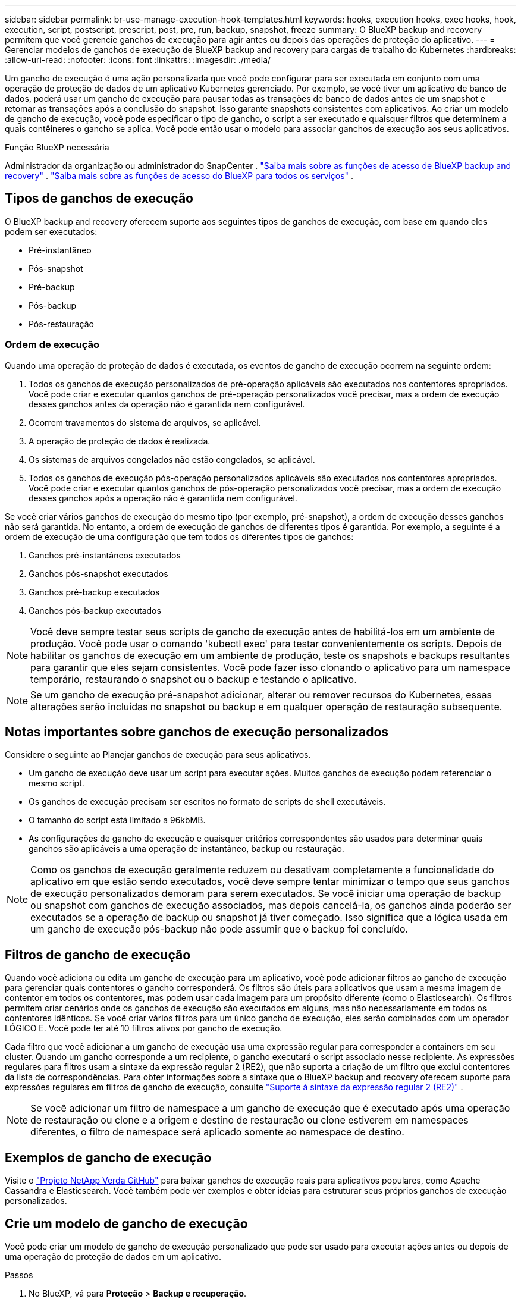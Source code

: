 ---
sidebar: sidebar 
permalink: br-use-manage-execution-hook-templates.html 
keywords: hooks, execution hooks, exec hooks, hook, execution, script, postscript, prescript, post, pre, run, backup, snapshot, freeze 
summary: O BlueXP backup and recovery permitem que você gerencie ganchos de execução para agir antes ou depois das operações de proteção do aplicativo. 
---
= Gerenciar modelos de ganchos de execução de BlueXP backup and recovery para cargas de trabalho do Kubernetes
:hardbreaks:
:allow-uri-read: 
:nofooter: 
:icons: font
:linkattrs: 
:imagesdir: ./media/


[role="lead"]
Um gancho de execução é uma ação personalizada que você pode configurar para ser executada em conjunto com uma operação de proteção de dados de um aplicativo Kubernetes gerenciado. Por exemplo, se você tiver um aplicativo de banco de dados, poderá usar um gancho de execução para pausar todas as transações de banco de dados antes de um snapshot e retomar as transações após a conclusão do snapshot. Isso garante snapshots consistentes com aplicativos. Ao criar um modelo de gancho de execução, você pode especificar o tipo de gancho, o script a ser executado e quaisquer filtros que determinem a quais contêineres o gancho se aplica. Você pode então usar o modelo para associar ganchos de execução aos seus aplicativos.

.Função BlueXP necessária
Administrador da organização ou administrador do SnapCenter . link:reference-roles.html["Saiba mais sobre as funções de acesso de BlueXP backup and recovery"] .  https://docs.netapp.com/us-en/bluexp-setup-admin/reference-iam-predefined-roles.html["Saiba mais sobre as funções de acesso do BlueXP para todos os serviços"^] .



== Tipos de ganchos de execução

O BlueXP backup and recovery oferecem suporte aos seguintes tipos de ganchos de execução, com base em quando eles podem ser executados:

* Pré-instantâneo
* Pós-snapshot
* Pré-backup
* Pós-backup
* Pós-restauração




=== Ordem de execução

Quando uma operação de proteção de dados é executada, os eventos de gancho de execução ocorrem na seguinte ordem:

. Todos os ganchos de execução personalizados de pré-operação aplicáveis são executados nos contentores apropriados. Você pode criar e executar quantos ganchos de pré-operação personalizados você precisar, mas a ordem de execução desses ganchos antes da operação não é garantida nem configurável.
. Ocorrem travamentos do sistema de arquivos, se aplicável.
. A operação de proteção de dados é realizada.
. Os sistemas de arquivos congelados não estão congelados, se aplicável.
. Todos os ganchos de execução pós-operação personalizados aplicáveis são executados nos contentores apropriados. Você pode criar e executar quantos ganchos de pós-operação personalizados você precisar, mas a ordem de execução desses ganchos após a operação não é garantida nem configurável.


Se você criar vários ganchos de execução do mesmo tipo (por exemplo, pré-snapshot), a ordem de execução desses ganchos não será garantida. No entanto, a ordem de execução de ganchos de diferentes tipos é garantida. Por exemplo, a seguinte é a ordem de execução de uma configuração que tem todos os diferentes tipos de ganchos:

. Ganchos pré-instantâneos executados
. Ganchos pós-snapshot executados
. Ganchos pré-backup executados
. Ganchos pós-backup executados



NOTE: Você deve sempre testar seus scripts de gancho de execução antes de habilitá-los em um ambiente de produção. Você pode usar o comando 'kubectl exec' para testar convenientemente os scripts. Depois de habilitar os ganchos de execução em um ambiente de produção, teste os snapshots e backups resultantes para garantir que eles sejam consistentes. Você pode fazer isso clonando o aplicativo para um namespace temporário, restaurando o snapshot ou o backup e testando o aplicativo.


NOTE: Se um gancho de execução pré-snapshot adicionar, alterar ou remover recursos do Kubernetes, essas alterações serão incluídas no snapshot ou backup e em qualquer operação de restauração subsequente.



== Notas importantes sobre ganchos de execução personalizados

Considere o seguinte ao Planejar ganchos de execução para seus aplicativos.

* Um gancho de execução deve usar um script para executar ações. Muitos ganchos de execução podem referenciar o mesmo script.
* Os ganchos de execução precisam ser escritos no formato de scripts de shell executáveis.
* O tamanho do script está limitado a 96kbMB.
* As configurações de gancho de execução e quaisquer critérios correspondentes são usados para determinar quais ganchos são aplicáveis a uma operação de instantâneo, backup ou restauração.



NOTE: Como os ganchos de execução geralmente reduzem ou desativam completamente a funcionalidade do aplicativo em que estão sendo executados, você deve sempre tentar minimizar o tempo que seus ganchos de execução personalizados demoram para serem executados. Se você iniciar uma operação de backup ou snapshot com ganchos de execução associados, mas depois cancelá-la, os ganchos ainda poderão ser executados se a operação de backup ou snapshot já tiver começado. Isso significa que a lógica usada em um gancho de execução pós-backup não pode assumir que o backup foi concluído.



== Filtros de gancho de execução

Quando você adiciona ou edita um gancho de execução para um aplicativo, você pode adicionar filtros ao gancho de execução para gerenciar quais contentores o gancho corresponderá. Os filtros são úteis para aplicativos que usam a mesma imagem de contentor em todos os contentores, mas podem usar cada imagem para um propósito diferente (como o Elasticsearch). Os filtros permitem criar cenários onde os ganchos de execução são executados em alguns, mas não necessariamente em todos os contentores idênticos. Se você criar vários filtros para um único gancho de execução, eles serão combinados com um operador LÓGICO E. Você pode ter até 10 filtros ativos por gancho de execução.

Cada filtro que você adicionar a um gancho de execução usa uma expressão regular para corresponder a containers em seu cluster. Quando um gancho corresponde a um recipiente, o gancho executará o script associado nesse recipiente. As expressões regulares para filtros usam a sintaxe da expressão regular 2 (RE2), que não suporta a criação de um filtro que exclui contentores da lista de correspondências. Para obter informações sobre a sintaxe que o BlueXP backup and recovery oferecem suporte para expressões regulares em filtros de gancho de execução, consulte  https://github.com/google/re2/wiki/Syntax["Suporte à sintaxe da expressão regular 2 (RE2)"^] .


NOTE: Se você adicionar um filtro de namespace a um gancho de execução que é executado após uma operação de restauração ou clone e a origem e destino de restauração ou clone estiverem em namespaces diferentes, o filtro de namespace será aplicado somente ao namespace de destino.



== Exemplos de gancho de execução

Visite o https://github.com/NetApp/Verda["Projeto NetApp Verda GitHub"] para baixar ganchos de execução reais para aplicativos populares, como Apache Cassandra e Elasticsearch. Você também pode ver exemplos e obter ideias para estruturar seus próprios ganchos de execução personalizados.



== Crie um modelo de gancho de execução

Você pode criar um modelo de gancho de execução personalizado que pode ser usado para executar ações antes ou depois de uma operação de proteção de dados em um aplicativo.

.Passos
. No BlueXP, vá para *Proteção* > *Backup e recuperação*.
. Selecione a guia *Configurações*.
. Expanda a seção *Modelo de gancho de execução*.
. Selecione *Criar modelo de gancho de execução*.
. Digite um nome para o gancho de execução.
. Opcionalmente, escolha um tipo de gancho. Por exemplo, um gancho pós-restauração é executado após a conclusão da operação de restauração.
. Na caixa de texto *Script*, insira o script de shell executável que você deseja executar como parte do modelo de gancho de execução. Opcionalmente, você pode selecionar *Carregar script* para carregar um arquivo de script.
. Selecione *criar*.
+
O modelo é criado e aparece na lista de modelos na seção *Modelo de gancho de execução*.


